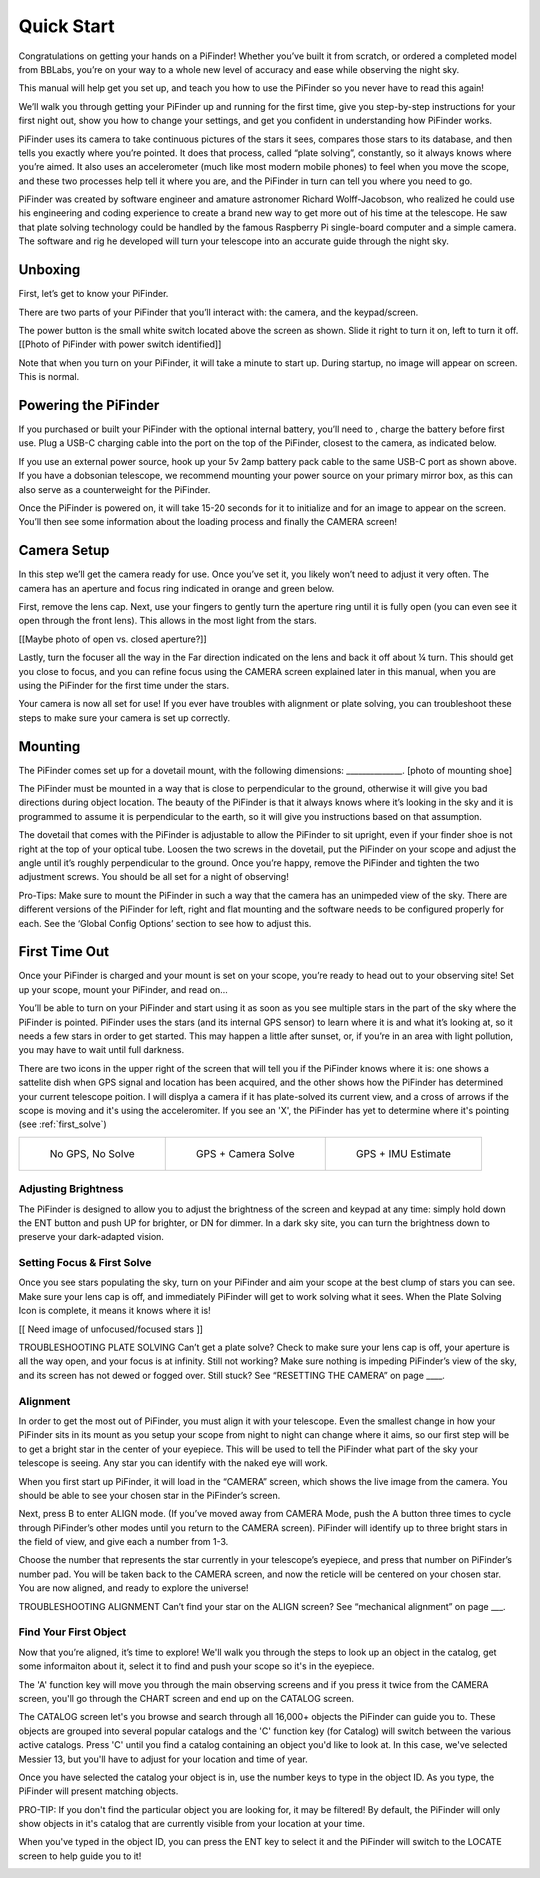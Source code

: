 Quick Start
================

Congratulations on getting your hands on a PiFinder! Whether you’ve built it from scratch, or ordered a completed model from BBLabs, you’re on your way to a whole new level of accuracy and ease while observing the night sky.

This manual will help get you set up, and teach you how to use the PiFinder so you never have to read this again!

We’ll walk you through getting your PiFinder up and running for the first time, give you step-by-step instructions for your first night out, show you how to change your settings, and get you confident in understanding how PiFinder works. 

PiFinder uses its camera to take continuous pictures of the stars it sees, compares those stars to its database, and then tells you exactly where you’re pointed. It does that process, called “plate solving”, constantly, so it always knows where you’re aimed. It also uses an accelerometer (much like most modern mobile phones) to feel when you move the scope, and these two processes help tell it where you are, and the PiFinder in turn can tell you where you need to go.

PiFinder was created by software engineer and amature astronomer Richard Wolff-Jacobson, who realized he could use his engineering and coding experience to create a brand new way to get more out of his time at the telescope. He saw that plate solving technology could be handled by the famous Raspberry Pi single-board computer and a simple camera. The software and rig he developed will turn your telescope into an accurate guide through the night sky.


Unboxing
--------

First, let’s get to know your PiFinder.

There are two parts of your PiFinder that you’ll interact with: the camera, and the keypad/screen.

.. image:: images/quick_start/pf_front.jpeg
   :width: 45%
.. image:: images/quick_start/pf_rear.jpeg
   :width: 45%

The power button is the small white switch located above the screen as shown. Slide it right to turn it on, left to turn it off. 
[[Photo of PiFinder with power switch identified]]

Note that when you turn on your PiFinder, it will take a minute to start up. During startup, no image will appear on screen. This is normal.

Powering the PiFinder
----------------------
If you purchased or built your PiFinder with the optional internal battery, you’ll need to , charge the battery before first use. Plug a USB-C charging cable into the port on the top of the PiFinder, closest to the camera, as indicated below. 

.. image:: images/quick_start/power.jpeg

If you use an external power source, hook up your 5v 2amp battery pack cable to the same USB-C port as shown above. If you have a dobsonian telescope, we recommend mounting your power source on your primary mirror box, as this can also serve as a counterweight for the PiFinder.

Once the PiFinder is powered on, it will take 15-20 seconds for it to initialize and for an image to appear on the screen.  You’ll then see some information about the loading process and finally the CAMERA screen!


Camera Setup
------------

In this step we’ll get the camera ready for use. Once you’ve set it, you likely won’t need to adjust it very often. The camera has an aperture and focus ring indicated in orange and green below. 

.. image:: images/quick_start/cam_adjustments.jpeg

First, remove the lens cap. 
Next, use your fingers to gently turn the aperture ring until it is fully open (you can even see it open through the front lens). This allows in the most light from the stars.

[[Maybe photo of open vs. closed aperture?]]

Lastly, turn the focuser all the way in the Far direction indicated on the lens and back it off about ¼ turn.  This should get you close to focus, and you can refine focus using the CAMERA screen explained later in this manual, when you are using the PiFinder for the first time under the stars.

Your camera is now all set for use! If you ever have troubles with alignment or plate solving, you can troubleshoot these steps to make sure your camera is set up correctly.

Mounting
---------

The PiFinder comes set up for a dovetail mount, with the following dimensions: ______________. [photo of mounting shoe]

The PiFinder must be mounted in a way that is close to perpendicular to the ground, otherwise it will give you bad directions during object location. The beauty of the PiFinder is that it always knows where it’s looking in the sky and it is programmed to assume it is perpendicular to the earth, so it will give you instructions based on that assumption.

The dovetail that comes with the PiFinder is adjustable to allow the PiFinder to sit upright, even if your finder shoe is not right at the top of your optical tube.  Loosen the two screws in the dovetail, put the PiFinder on your scope and adjust the angle until it’s roughly perpendicular to the ground.  Once you’re happy, remove the PiFinder and tighten the two adjustment screws.  You should be all set for a night of observing!

Pro-Tips: 
Make sure to mount the PiFinder in such a way that the camera has an unimpeded view of the sky. 
There are different versions of the PiFinder for left, right and flat mounting and the software needs to be configured properly for each.  See the ‘Global Config Options’ section to see how to adjust this.

First Time Out
--------------

Once your PiFinder is charged and your mount is set on your scope, you’re ready to  head out to your observing site! Set up your scope, mount your PiFinder, and read on…

You’ll be able to turn on your PiFinder and start using it as soon as you see multiple stars in the part of the sky where the PiFinder is pointed. PiFinder uses the stars (and its internal GPS sensor) to learn where it is and what it’s looking at, so it needs a few stars in order to get started. This may happen a little after sunset, or, if you’re in an area with light pollution, you may have to wait until full darkness. 

There are two icons in the upper right of the screen that will tell you if the PiFinder knows where it is: one shows a sattelite dish when GPS signal and location has been acquired, and the other shows how the PiFinder has determined your current telescope poition.  I will displya a camera if it has plate-solved its current view, and a cross of arrows if the scope is moving and it's using the acceleromiter.  If you see an 'X', the PiFinder has yet to determine where it's pointing (see :ref:`first_solve`)

.. list-table::

   * - .. figure:: images/quick_start/status_CAMERA_001_docs.png

          No GPS, No Solve

     - .. figure:: images/quick_start/status_CAMERA_002_docs.png

          GPS + Camera Solve

     - .. figure:: images/quick_start/status_CAMERA_003_docs.png

          GPS + IMU Estimate


Adjusting Brightness
^^^^^^^^^^^^^^^^^^^^^

The PiFinder is designed to allow you to adjust the brightness of the screen and keypad at any time: simply hold down the ENT button and push UP for brighter, or DN for dimmer. In a dark sky site, you can turn the brightness down to preserve your dark-adapted vision.

.. _first_solve:

Setting Focus & First Solve
^^^^^^^^^^^^^^^^^^^^^^^^^^^^^^^^^

Once you see stars populating the sky, turn on your PiFinder and aim your scope at the best clump of stars you can see. Make sure your lens cap is off, and immediately PiFinder will get to work solving what it sees. When the Plate Solving Icon is complete, it means it knows where it is! 

[[ Need image of unfocused/focused stars ]]

TROUBLESHOOTING PLATE SOLVING
Can’t get a plate solve? Check to make sure your lens cap is off, your aperture is all the way open, and your focus is at infinity. Still not working? Make sure nothing is impeding PiFinder’s view of the sky, and its screen has not dewed or fogged over. Still stuck? See “RESETTING THE CAMERA” on page ____.

Alignment
^^^^^^^^^^^
In order to get the most out of PiFinder, you must align it with your telescope. Even the smallest change in how your PiFinder sits in its mount as you setup your scope from night to night can change where it aims, so our first step will be to get a bright star in the center of your eyepiece.  This will be used to tell the PiFinder what part of the sky your telescope is seeing. Any star you can identify with the naked eye will work.

When you first start up PiFinder, it will load in the “CAMERA” screen, which shows the live image from the camera.  You should be able to see your chosen star in the PiFinder’s screen.  

.. image:: images/quick_start/align_CAMERA_001_docs.png

Next, press B to enter ALIGN mode. (If you’ve moved away from CAMERA Mode, push the A button three times to cycle through PiFinder’s other modes until you return to the CAMERA screen). PiFinder will identify up to three bright stars in the field of view, and give each a number from 1-3. 


.. image:: images/quick_start/align_CAMERA_004_docs.png

Choose the number that represents the star currently in your telescope’s eyepiece, and press that number on PiFinder’s number pad. You will be taken back to the CAMERA screen, and now the reticle will be centered on your chosen star. You are now aligned, and ready to explore the universe!


.. image:: images/quick_start/align_CAMERA_006_docs.png

TROUBLESHOOTING ALIGNMENT
Can’t find your star on the ALIGN screen? See “mechanical alignment” on page ___.


Find Your First Object
^^^^^^^^^^^^^^^^^^^^^^^^
Now that you’re aligned, it’s time to explore!  We'll walk you through the steps to look up an object in the catalog, get some informaiton about it, select it to find and push your scope so it's in the eyepiece.

The 'A' function key will move you through the main observing screens and if you press it twice from the CAMERA screen, you'll go through the CHART screen and end up on the CATALOG screen.

.. image:: images/quick_start/firstobj_CHART_001_docs.png
.. image:: images/quick_start/firstobj_CATALOG_001_docs.png

The CATALOG screen let's you browse and search through all 16,000+ objects the PiFinder can guide you to.  These objects are grouped into several popular catalogs and the 'C' function key (for Catalog) will switch between the various active catalogs.  Press 'C' until you find a catalog containing an object you'd like to look at.  In this case, we've selected Messier 13, but you'll have to adjust for your location and time of year.

.. image:: images/quick_start/firstobj_CATALOG_002_docs.png

Once you have selected the catalog your object is in, use the number keys to type in the object ID.  As you type, the PiFinder will present matching objects.  

.. image:: images/quick_start/firstobj_CATALOG_003_docs.png

PRO-TIP:  If you don't find the particular object you are looking for, it may be filtered!  By default, the PiFinder will only show objects in it's catalog that are currently visible from your location at your time.

When you've typed in the object ID, you can press the ENT key to select it and the PiFinder will switch to the LOCATE screen to help guide you to it!

.. image:: images/quick_start/firstobj_LOCATE_001_docs.png


